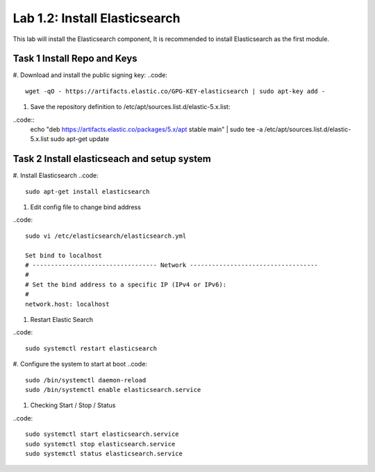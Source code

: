 .. |labmodule| replace:: 1
.. |labnum| replace:: 2
.. |labdot| replace:: |labmodule|\ .\ |labnum|
.. |labund| replace:: |labmodule|\ _\ |labnum|
.. |labname| replace:: Lab\ |labdot|
.. |labnameund| replace:: Lab\ |labund|

Lab |labmodule|\.\ |labnum|\: Install Elasticsearch
---------------------------------------------------

This lab will install the Elasticsearch component, It is recommended to install Elasticsearch as the first module.

Task 1 Install Repo and Keys
~~~~~~~~~~~~~~~~~~~~~~~~~~~~

#. Download and install the public signing key:
..code::

	wget -qO - https://artifacts.elastic.co/GPG-KEY-elasticsearch | sudo apt-key add -

#. Save the repository definition to /etc/apt/sources.list.d/elastic-5.x.list:

..code::
	echo "deb https://artifacts.elastic.co/packages/5.x/apt stable main" | sudo tee -a /etc/apt/sources.list.d/elastic-5.x.list
	sudo apt-get update

Task 2 Install elasticseach and setup system
~~~~~~~~~~~~~~~~~~~~~~~~~~~~~~~~~~~~~~~~~~~~

#. Install Elasticsearch
..code::

	sudo apt-get install elasticsearch

#. Edit config file to change bind address

..code::
	
	sudo vi /etc/elasticsearch/elasticsearch.yml

	Set bind to localhost
	# ---------------------------------- Network -----------------------------------
	#
	# Set the bind address to a specific IP (IPv4 or IPv6):
	#
	network.host: localhost

#. Restart Elastic Search

..code::
	
	sudo systemctl restart elasticsearch

#. Configure the system to start at boot
..code::
	
	sudo /bin/systemctl daemon-reload
	sudo /bin/systemctl enable elasticsearch.service

#.	Checking Start / Stop / Status

..code::

	sudo systemctl start elasticsearch.service
	sudo systemctl stop elasticsearch.service
	sudo systemctl status elasticsearch.service
